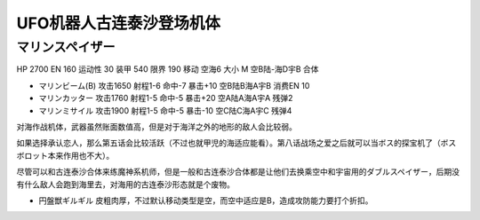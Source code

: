 .. _srw4_units_grendizer:

UFO机器人古连泰沙登场机体
=========================================

----------------------
マリンスペイザー
----------------------

HP 2700 EN 160 运动性 30 装甲 540 限界 190 移动 空海6 大小 M 空B陆-海D宇B 合体

* マリンビーム(B) 攻击1650 射程1-6 命中-7 暴击+10	空B陆B海A宇B 消费EN 10
* マリンカッター 攻击1760 射程1-5 命中-5 暴击+20	空A陆A海A宇A 残弹2
* マリンミサイル 攻击1900 射程1-5 命中-5 暴击-10	空C陆C海A宇C 残弹4

对海作战机体，武器虽然账面数值高，但是对于海洋之外的地形的敌人会比较弱。

如果选择承认恋人，那么第五话会比较活跃（不过也就甲児的海适应能看）。第八话战场之爱之后就可以当ボス的探宝机了（ボスボロット本来作用也不大）。

尽管可以和古连泰沙合体来练魔神系机师，但是一般和古连泰沙合体都是让他们去换乘空中和宇宙用的ダブルスペイザー，后期没有什么敌人会跑到海里去，对海用的古连泰沙形态就是个废物。



* 円盤獣ギルギル 皮粗肉厚，不过默认移动类型是空，而空中适应是B，造成攻防能力要打个折扣。

